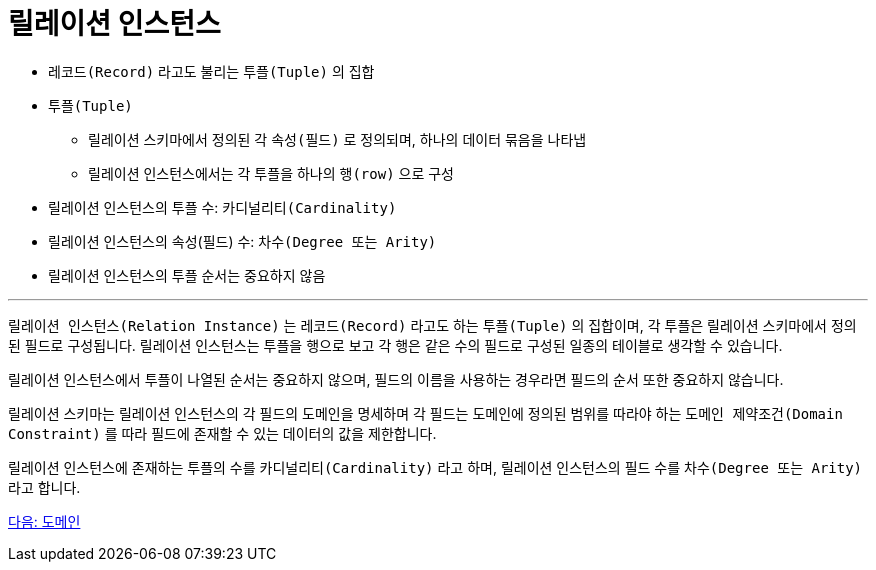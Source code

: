 = 릴레이션 인스턴스

* `레코드(Record)` 라고도 불리는 `투플(Tuple)` 의 집합
* `투플(Tuple)`
** 릴레이션 스키마에서 정의된 각 `속성(필드)` 로 정의되며, 하나의 데이터 묶음을 나타냅
** 릴레이션 인스턴스에서는 각 투플을 하나의 `행(row)` 으로 구성
* 릴레이션 인스턴스의 투플 수: `카디널리티(Cardinality)` 
* 릴레이션 인스턴스의 속성(필드) 수: `차수(Degree 또는 Arity)`
* 릴레이션 인스턴스의 투플 순서는 중요하지 않음

---

`릴레이션 인스턴스(Relation Instance)` 는 `레코드(Record)` 라고도 하는 `투플(Tuple)` 의 집합이며, 각 투플은 릴레이션 스키마에서 정의된 필드로 구성됩니다. 릴레이션 인스턴스는 투플을 행으로 보고 각 행은 같은 수의 필드로 구성된 일종의 테이블로 생각할 수 있습니다. 

릴레이션 인스턴스에서 투플이 나열된 순서는 중요하지 않으며, 필드의 이름을 사용하는 경우라면 필드의 순서 또한 중요하지 않습니다. 

릴레이션 스키마는 릴레이션 인스턴스의 각 필드의 도메인을 명세하며 각 필드는 도메인에 정의된 범위를 따라야 하는 `도메인 제약조건(Domain Constraint)` 를 따라 필드에 존재할 수 있는 데이터의 값을 제한합니다.

릴레이션 인스턴스에 존재하는 투플의 수를 `카디널리티(Cardinality)` 라고 하며, 릴레이션 인스턴스의 필드 수를 `차수(Degree 또는 Arity)` 라고 합니다.

link:./10_domain.adoc[다음: 도메인]

